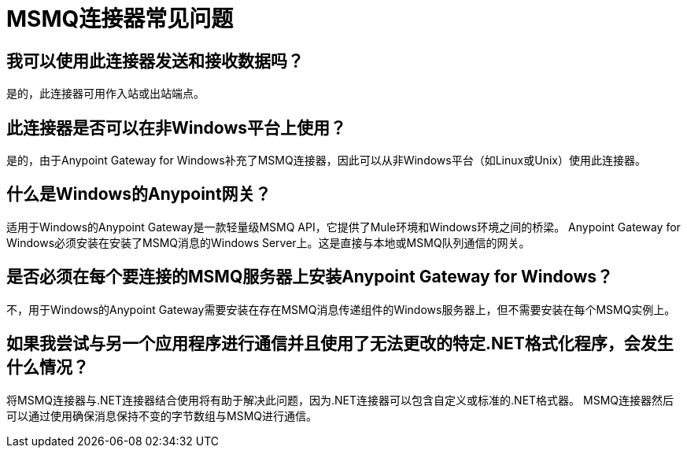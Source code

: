 =  MSMQ连接器常见问题
:keywords: anypoint studio, esb, connector, endpoint, msmq, microsoft, message queuing

== 我可以使用此连接器发送和接收数据吗？

是的，此连接器可用作入站或出站端点。

== 此连接器是否可以在非Windows平台上使用？

是的，由于Anypoint Gateway for Windows补充了MSMQ连接器，因此可以从非Windows平台（如Linux或Unix）使用此连接器。

== 什么是Windows的Anypoint网关？

适用于Windows的Anypoint Gateway是一款轻量级MSMQ API，它提供了Mule环境和Windows环境之间的桥梁。 Anypoint Gateway for Windows必须安装在安装了MSMQ消息的Windows Server上。这是直接与本地或MSMQ队列通信的网关。

== 是否必须在每个要连接的MSMQ服务器上安装Anypoint Gateway for Windows？

不，用于Windows的Anypoint Gateway需要安装在存在MSMQ消息传递组件的Windows服务器上，但不需要安装在每个MSMQ实例上。

== 如果我尝试与另一个应用程序进行通信并且使用了无法更改的特定.NET格式化程序，会发生什么情况？

将MSMQ连接器与.NET连接器结合使用将有助于解决此问题，因为.NET连接器可以包含自定义或标准的.NET格式器。 MSMQ连接器然后可以通过使用确保消息保持不变的字节数组与MSMQ进行通信。
